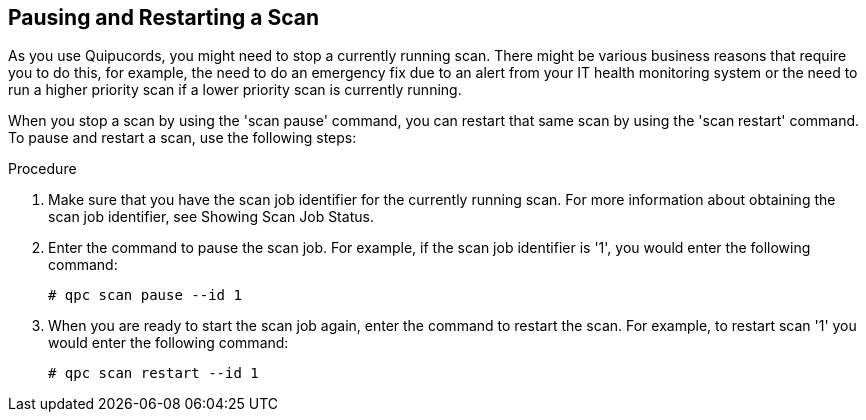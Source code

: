 [id='proc-pausing-restart-scan']

== Pausing and Restarting a Scan

As you use Quipucords, you might need to stop a currently running scan. There might be various business reasons that require you to do this, for example, the need to do an emergency fix due to an alert from your IT health monitoring system or the need to run a higher priority scan if a lower priority scan is currently running.

When you stop a scan by using the '+scan pause+' command, you can restart that same scan by using the '+scan restart+' command. To pause and restart a scan, use the following steps:

.Procedure

. Make sure that you have the scan job identifier for the currently running scan. For more information about obtaining the scan job identifier, see Showing Scan Job Status.

. Enter the command to pause the scan job. For example, if the scan job identifier is '+1+', you would enter the following command:
+
----
# qpc scan pause --id 1
----

. When you are ready to start the scan job again, enter the command to restart the scan. For example, to restart scan '+1+' you would enter the following command:
+
----
# qpc scan restart --id 1
----
